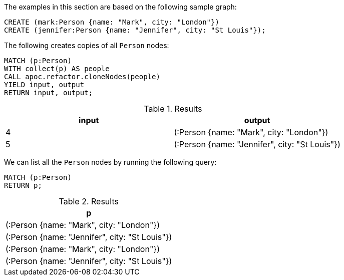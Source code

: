 The examples in this section are based on the following sample graph:

[source,cypher]
----
CREATE (mark:Person {name: "Mark", city: "London"})
CREATE (jennifer:Person {name: "Jennifer", city: "St Louis"});
----


The following creates copies of all `Person` nodes:

[source,cypher]
----
MATCH (p:Person)
WITH collect(p) AS people
CALL apoc.refactor.cloneNodes(people)
YIELD input, output
RETURN input, output;
----

.Results
[opts="header"]
|===
| input | output
| 4     | (:Person {name: "Mark", city: "London"})
| 5     | (:Person {name: "Jennifer", city: "St Louis"})
|===

We can list all the `Person` nodes by running the following query:

[source,cypher]
----
MATCH (p:Person)
RETURN p;
----

.Results
[opts="header"]
|===
| p
| (:Person {name: "Mark", city: "London"})
| (:Person {name: "Jennifer", city: "St Louis"})
| (:Person {name: "Mark", city: "London"})
| (:Person {name: "Jennifer", city: "St Louis"})
|===

